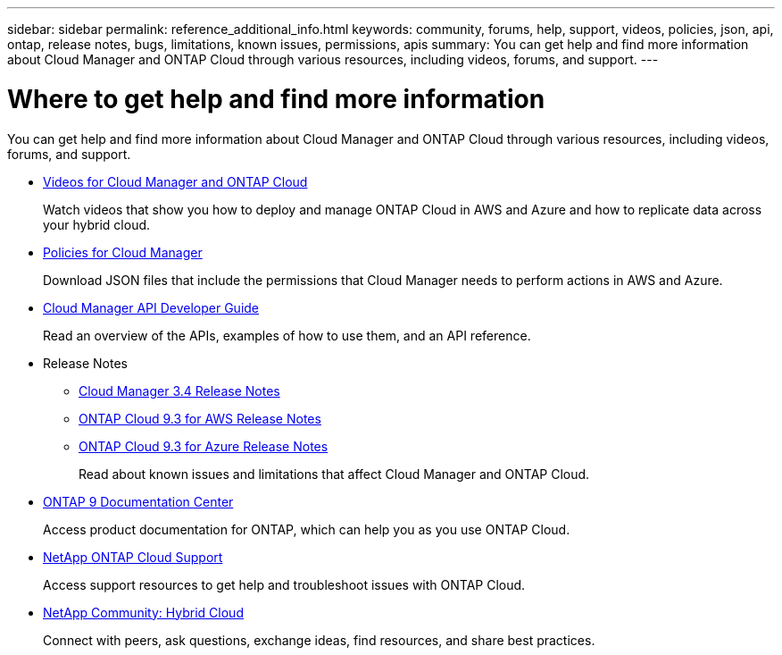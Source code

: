 ---
sidebar: sidebar
permalink: reference_additional_info.html
keywords: community, forums, help, support, videos, policies, json, api, ontap, release notes, bugs, limitations, known issues, permissions, apis
summary: You can get help and find more information about Cloud Manager and ONTAP Cloud through various resources, including videos, forums, and support.
---

= Where to get help and find more information
:hardbreaks:
:nofooter:
:icons: font
:linkattrs:
:imagesdir: ./media/

[.lead]
You can get help and find more information about Cloud Manager and ONTAP Cloud through various resources, including videos, forums, and support.

* https://www.youtube.com/playlist?list=PLdXI3bZJEw7lnoRo8FBKsX1zHbK8AQOoT[Videos for Cloud Manager and ONTAP Cloud^]
+
Watch videos that show you how to deploy and manage ONTAP Cloud in AWS and Azure and how to replicate data across your hybrid cloud.

* http://mysupport.netapp.com/cloudontap/support/iampolicies[Policies for Cloud Manager^]
+
Download JSON files that include the permissions that Cloud Manager needs to perform actions in AWS and Azure.

* https://library.netapp.com/ecmdocs/ECMLP2839258/html/index.html[Cloud Manager API Developer Guide^]
+
Read an overview of the APIs, examples of how to use them, and an API reference.

* Release Notes
** https://library.netapp.com/ecm/ecm_get_file/ECMLP2839255[Cloud Manager 3.4 Release Notes^]
** https://library.netapp.com/ecm/ecm_get_file/ECMLP2839309[ONTAP Cloud 9.3 for AWS Release Notes^]
** https://library.netapp.com/ecm/ecm_get_file/ECMLP2839308[ONTAP Cloud 9.3 for Azure Release Notes^]
+
Read about known issues and limitations that affect Cloud Manager and ONTAP Cloud.

* http://docs.netapp.com/ontap-9/index.jsp[ONTAP 9 Documentation Center^]
+
Access product documentation for ONTAP, which can help you as you use ONTAP Cloud.

* https://mysupport.netapp.com/cloudontap[NetApp ONTAP Cloud Support^]
+
Access support resources to get help and troubleshoot issues with ONTAP Cloud.

* http://community.netapp.com/hybrid-cloud[NetApp Community: Hybrid Cloud^]
+
Connect with peers, ask questions, exchange ideas, find resources, and share best practices.
